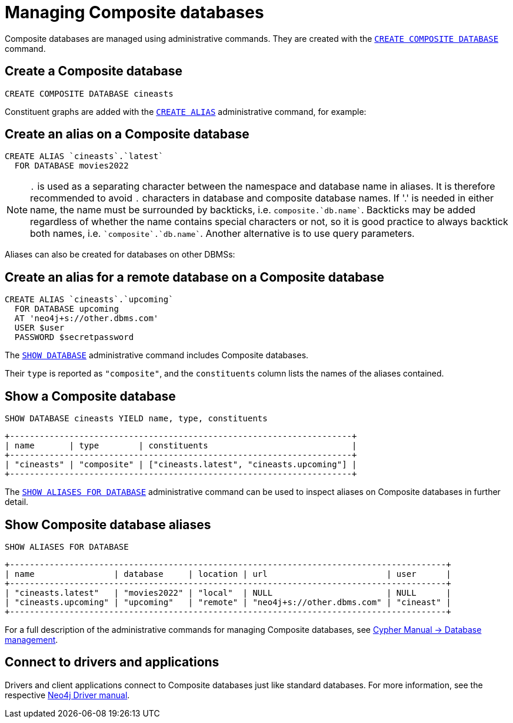 :description: This section describes the administration and operation of Composite databases.
[role=enterprise-edition]
[[composite-databases-administration]]
= Managing Composite databases

Composite databases are managed using administrative commands.
They are created with the link:{neo4j-docs-base-uri}/cypher-manual/{page-version}/databases#administration-databases-create-composite-database[`CREATE COMPOSITE DATABASE`^] command.

== Create a Composite database

====
[source, cypher]
----
CREATE COMPOSITE DATABASE cineasts
----
====

Constituent graphs are added with the link:{neo4j-docs-base-uri}/cypher-manual/{page-version}/aliases#alias-management-create-database-alias[`CREATE ALIAS`^] administrative command, for example:

== Create an alias on a Composite database

====
[source, cypher]
----
CREATE ALIAS `cineasts`.`latest`
  FOR DATABASE movies2022
----
====

[NOTE]
====
`.` is used as a separating character between the namespace and database name in aliases.
It is therefore recommended to avoid `.` characters in database and composite database names.
If '.' is needed in either name, the name must be surrounded by backticks, i.e. `composite.`db.name``. Backticks may be added regardless of whether the name contains special characters or not, so it is good practice to always backtick both names, i.e. `pass:[`composite`.`db.name`]`.
Another alternative is to use query parameters.
====

Aliases can also be created for databases on other DBMSs:

== Create an alias for a remote database on a Composite database

====
[source, cypher]
----
CREATE ALIAS `cineasts`.`upcoming`
  FOR DATABASE upcoming
  AT 'neo4j+s://other.dbms.com'
  USER $user
  PASSWORD $secretpassword
----
====

The link:{neo4j-docs-base-uri}/cypher-manual/{page-version}/databases#administration-databases-show-databases[`SHOW DATABASE`^] administrative command includes Composite databases.

Their `type` is reported as `"composite"`, and the `constituents` column lists the names of the aliases contained.

== Show a Composite database

====
[source, cypher]
----
SHOW DATABASE cineasts YIELD name, type, constituents
----
----
+---------------------------------------------------------------------+
| name       | type        | constituents                             |
+---------------------------------------------------------------------+
| "cineasts" | "composite" | ["cineasts.latest", "cineasts.upcoming"] |
+---------------------------------------------------------------------+

----
====


The link:{neo4j-docs-base-uri}/cypher-manual/{page-version}/aliases#alias-management-show-alias[`SHOW ALIASES FOR DATABASE`^] administrative command can be used to inspect aliases on Composite databases in further detail.

== Show Composite database aliases

====
[source, cypher]
----
SHOW ALIASES FOR DATABASE
----
----
+----------------------------------------------------------------------------------------+
| name                | database     | location | url                        | user      |
+----------------------------------------------------------------------------------------+
| "cineasts.latest"   | "movies2022" | "local"  | NULL                       | NULL      |
| "cineasts.upcoming" | "upcoming"   | "remote" | "neo4j+s://other.dbms.com" | "cineast" |
+----------------------------------------------------------------------------------------+
----
====

For a full description of the administrative commands for managing Composite databases, see link:{neo4j-docs-base-uri}/cypher-manual/{page-version}/databases[Cypher Manual -> Database management^].


[[composite-databases-connecting]]
== Connect to drivers and applications

Drivers and client applications connect to Composite databases just like standard databases.
For more information, see the respective link:{neo4j-docs-base-uri}/[Neo4j Driver manual^].
